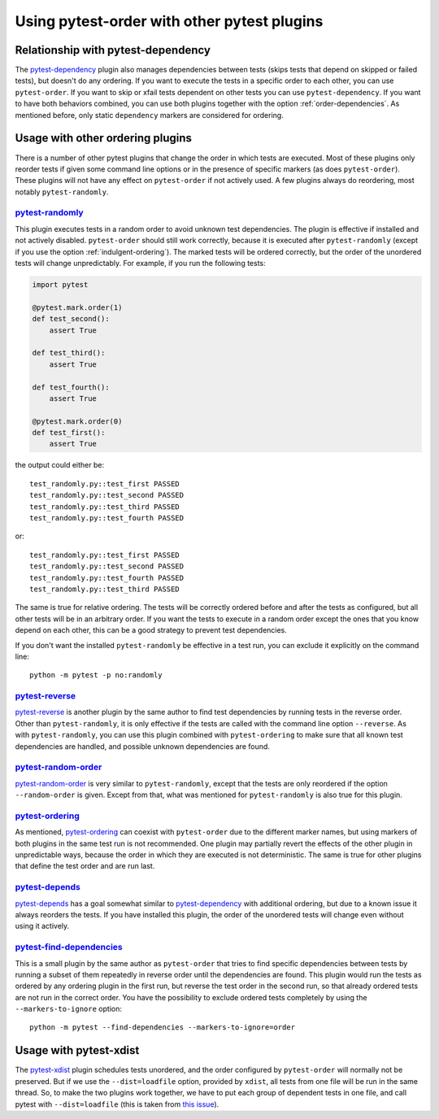 Using pytest-order with other pytest plugins
============================================

Relationship with pytest-dependency
-----------------------------------
The `pytest-dependency`_
plugin also manages dependencies between tests (skips tests that depend
on skipped or failed tests), but doesn't do any ordering. If you
want to execute the tests in a specific order to each other, you can use
``pytest-order``. If you want to skip or xfail tests dependent on other
tests you can use ``pytest-dependency``. If you want to have both behaviors
combined, you can use both plugins together with the
option :ref:`order-dependencies`. As mentioned before, only
static ``dependency`` markers are considered for ordering.

Usage with other ordering plugins
---------------------------------
There is a number of other pytest plugins that change the order in which tests
are executed. Most of these plugins only reorder tests if given some command
line options or in the presence of specific markers (as does ``pytest-order``).
These plugins will not have any effect on ``pytest-order`` if not actively
used. A few plugins always do reordering, most notably ``pytest-randomly``.

`pytest-randomly`_
~~~~~~~~~~~~~~~~~~
This plugin executes tests in a random order to avoid unknown test
dependencies. The plugin is effective if installed and not actively disabled.
``pytest-order`` should still work correctly, because it is executed after
``pytest-randomly`` (except if you use the option
:ref:`indulgent-ordering`). The marked tests will be ordered correctly, but
the order of the unordered tests will change unpredictably. For example, if
you run the following tests:

.. code:: python

 import pytest

 @pytest.mark.order(1)
 def test_second():
     assert True

 def test_third():
     assert True

 def test_fourth():
     assert True

 @pytest.mark.order(0)
 def test_first():
     assert True

the output could either be::

    test_randomly.py::test_first PASSED
    test_randomly.py::test_second PASSED
    test_randomly.py::test_third PASSED
    test_randomly.py::test_fourth PASSED

or:

::

    test_randomly.py::test_first PASSED
    test_randomly.py::test_second PASSED
    test_randomly.py::test_fourth PASSED
    test_randomly.py::test_third PASSED

The same is true for relative ordering. The tests will be correctly ordered
before and after the tests as configured, but all other tests will be in an
arbitrary order. If you want the tests to execute in a random order except the
ones that you know depend on each other, this can be a good strategy to
prevent test dependencies.

If you don't want the installed ``pytest-randomly`` be effective in a test
run, you can exclude it explicitly on the command line::

  python -m pytest -p no:randomly

`pytest-reverse`_
~~~~~~~~~~~~~~~~~
`pytest-reverse`_ is another plugin by the same author to find test
dependencies by running tests in the reverse order. Other than
``pytest-randomly``, it is only effective if the tests are called with the
command line option ``--reverse``.
As with ``pytest-randomly``, you can use this plugin combined with
``pytest-ordering`` to make sure that all known test dependencies are
handled, and possible unknown dependencies are found.

`pytest-random-order`_
~~~~~~~~~~~~~~~~~~~~~~
`pytest-random-order`_ is very similar to ``pytest-randomly``, except that the
tests are only reordered if the option ``--random-order`` is given. Except
from that, what was mentioned for ``pytest-randomly`` is also true for
this plugin.

`pytest-ordering`_
~~~~~~~~~~~~~~~~~~
As mentioned, `pytest-ordering`_ can coexist with ``pytest-order`` due to
the different marker names, but using markers of both plugins in the same test
run is not recommended. One plugin may partially revert the effects of the
other plugin in unpredictable ways, because the order in which they are
executed is not deterministic. The same is true for other plugins that define
the test order and are run last.

`pytest-depends`_
~~~~~~~~~~~~~~~~~
`pytest-depends`_ has a goal somewhat similar to `pytest-dependency`_ with
additional ordering, but due to a known issue it always reorders the tests.
If you have installed this plugin, the order of the unordered tests will
change even without using it actively.

`pytest-find-dependencies`_
~~~~~~~~~~~~~~~~~~~~~~~~~~~
This is a small plugin by the same author as ``pytest-order`` that tries to
find specific dependencies between tests by running a subset of them repeatedly
in reverse order until the dependencies are found. This plugin would run the
tests as ordered by any ordering plugin in the first run, but reverse the
test order in the second run, so that already ordered tests are not run in
the correct order. You have the possibility to exclude ordered tests
completely by using the ``--markers-to-ignore`` option::

  python -m pytest --find-dependencies --markers-to-ignore=order

Usage with pytest-xdist
-----------------------
The `pytest-xdist`_ plugin
schedules tests unordered, and the order configured by ``pytest-order``
will normally not be preserved. But if we use the ``--dist=loadfile``
option, provided by ``xdist``, all tests from one file will be run in the
same thread. So, to make the two plugins work together, we have to put
each group of dependent tests in one file, and call pytest with
``--dist=loadfile`` (this is taken from
`this issue <https://github.com/ftobia/pytest-ordering/issues/36>`__).


.. _`pytest-xdist`: https://pypi.org/project/pytest-xdist/
.. _`pytest-randomly`: https://pypi.org/project/pytest-randomly/
.. _`pytest-dependency`: https://pypi.org/project/pytest-dependency/
.. _`pytest-reverse`: https://pypi.org/project/pytest-reverse/
.. _`pytest-depends`: https://pypi.org/project/pytest-depends/
.. _`pytest-random-order`: https://pypi.org/project/pytest-random-order/
.. _`pytest-find-dependencies`: https://pypi.org/project/pytest-find-dependencies/
.. _`pytest-ordering`: https://pypi.org/project/pytest-ordering/
